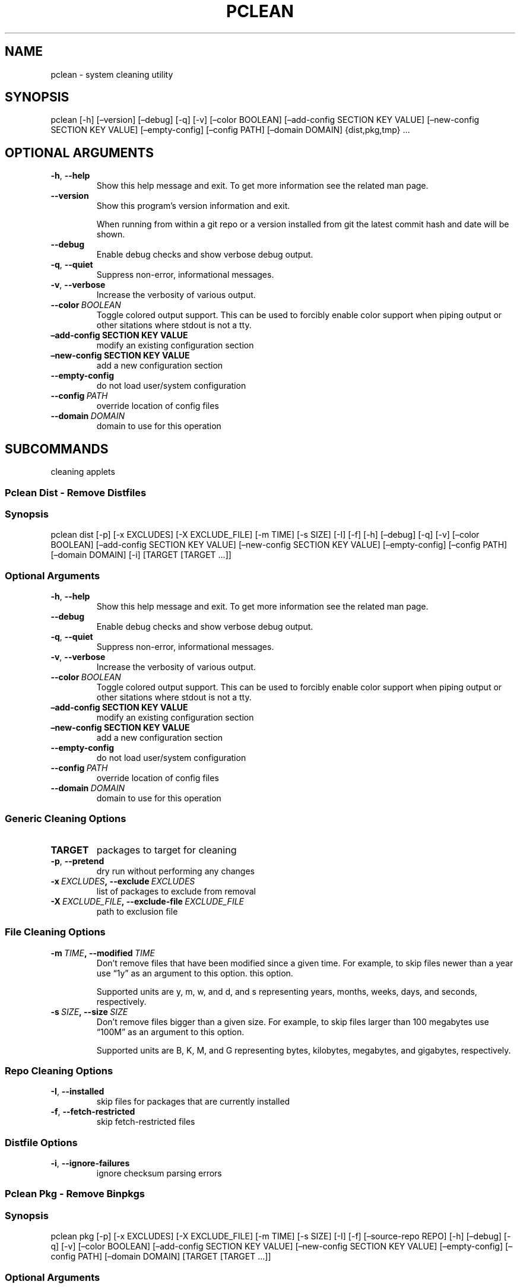 .\" Man page generated from reStructuredText.
.
.TH "PCLEAN" "1" "Sep 27, 2017" "0.9.7" "pkgcore"
.SH NAME
pclean \- system cleaning utility
.
.nr rst2man-indent-level 0
.
.de1 rstReportMargin
\\$1 \\n[an-margin]
level \\n[rst2man-indent-level]
level margin: \\n[rst2man-indent\\n[rst2man-indent-level]]
-
\\n[rst2man-indent0]
\\n[rst2man-indent1]
\\n[rst2man-indent2]
..
.de1 INDENT
.\" .rstReportMargin pre:
. RS \\$1
. nr rst2man-indent\\n[rst2man-indent-level] \\n[an-margin]
. nr rst2man-indent-level +1
.\" .rstReportMargin post:
..
.de UNINDENT
. RE
.\" indent \\n[an-margin]
.\" old: \\n[rst2man-indent\\n[rst2man-indent-level]]
.nr rst2man-indent-level -1
.\" new: \\n[rst2man-indent\\n[rst2man-indent-level]]
.in \\n[rst2man-indent\\n[rst2man-indent-level]]u
..
.SH SYNOPSIS
.sp
pclean [\-h] [–version] [–debug] [\-q] [\-v] [–color BOOLEAN] [–add\-config SECTION KEY VALUE] [–new\-config SECTION KEY VALUE] [–empty\-config] [–config PATH] [–domain DOMAIN] {dist,pkg,tmp} …
.SH OPTIONAL ARGUMENTS
.INDENT 0.0
.TP
.B \-h\fP,\fB  \-\-help
Show this help message and exit. To get more
information see the related man page.
.TP
.B \-\-version
Show this program’s version information and exit.
.sp
When running from within a git repo or a version
installed from git the latest commit hash and date will
be shown.
.TP
.B \-\-debug
Enable debug checks and show verbose debug output.
.TP
.B \-q\fP,\fB  \-\-quiet
Suppress non\-error, informational messages.
.TP
.B \-v\fP,\fB  \-\-verbose
Increase the verbosity of various output.
.TP
.BI \-\-color \ BOOLEAN
Toggle colored output support. This can be used to forcibly
enable color support when piping output or other sitations
where stdout is not a tty.
.UNINDENT
.INDENT 0.0
.TP
.B –add\-config SECTION KEY VALUE
modify an existing configuration section
.TP
.B –new\-config SECTION KEY VALUE
add a new configuration section
.UNINDENT
.INDENT 0.0
.TP
.B \-\-empty\-config
do not load user/system configuration
.TP
.BI \-\-config \ PATH
override location of config files
.TP
.BI \-\-domain \ DOMAIN
domain to use for this operation
.UNINDENT
.SH SUBCOMMANDS
.sp
cleaning applets
.SS Pclean Dist \- Remove Distfiles
.SS Synopsis
.sp
pclean dist [\-p] [\-x EXCLUDES] [\-X EXCLUDE_FILE] [\-m TIME] [\-s SIZE] [\-I] [\-f] [\-h] [–debug] [\-q] [\-v] [–color BOOLEAN] [–add\-config SECTION KEY VALUE] [–new\-config SECTION KEY VALUE] [–empty\-config] [–config PATH] [–domain DOMAIN] [\-i] [TARGET [TARGET …]]
.SS Optional Arguments
.INDENT 0.0
.TP
.B \-h\fP,\fB  \-\-help
Show this help message and exit. To get more
information see the related man page.
.TP
.B \-\-debug
Enable debug checks and show verbose debug output.
.TP
.B \-q\fP,\fB  \-\-quiet
Suppress non\-error, informational messages.
.TP
.B \-v\fP,\fB  \-\-verbose
Increase the verbosity of various output.
.TP
.BI \-\-color \ BOOLEAN
Toggle colored output support. This can be used to forcibly
enable color support when piping output or other sitations
where stdout is not a tty.
.UNINDENT
.INDENT 0.0
.TP
.B –add\-config SECTION KEY VALUE
modify an existing configuration section
.TP
.B –new\-config SECTION KEY VALUE
add a new configuration section
.UNINDENT
.INDENT 0.0
.TP
.B \-\-empty\-config
do not load user/system configuration
.TP
.BI \-\-config \ PATH
override location of config files
.TP
.BI \-\-domain \ DOMAIN
domain to use for this operation
.UNINDENT
.SS Generic Cleaning Options
.INDENT 0.0
.TP
.B TARGET
packages to target for cleaning
.UNINDENT
.INDENT 0.0
.TP
.B \-p\fP,\fB  \-\-pretend
dry run without performing any changes
.TP
.BI \-x \ EXCLUDES\fP,\fB \ \-\-exclude \ EXCLUDES
list of packages to exclude from removal
.TP
.BI \-X \ EXCLUDE_FILE\fP,\fB \ \-\-exclude\-file \ EXCLUDE_FILE
path to exclusion file
.UNINDENT
.SS File Cleaning Options
.INDENT 0.0
.TP
.BI \-m \ TIME\fP,\fB \ \-\-modified \ TIME
Don’t remove files that have been modified since a given time. For
example, to skip files newer than a year use “1y” as an argument to this
option.  this option.
.sp
Supported units are y, m, w, and d, and s representing years, months,
weeks, days, and seconds, respectively.
.TP
.BI \-s \ SIZE\fP,\fB \ \-\-size \ SIZE
Don’t remove files bigger than a given size.  For example, to skip
files larger than 100 megabytes use “100M” as an argument to this
option.
.sp
Supported units are B, K, M, and G representing bytes, kilobytes,
megabytes, and gigabytes, respectively.
.UNINDENT
.SS Repo Cleaning Options
.INDENT 0.0
.TP
.B \-I\fP,\fB  \-\-installed
skip files for packages that are currently installed
.TP
.B \-f\fP,\fB  \-\-fetch\-restricted
skip fetch\-restricted files
.UNINDENT
.SS Distfile Options
.INDENT 0.0
.TP
.B \-i\fP,\fB  \-\-ignore\-failures
ignore checksum parsing errors
.UNINDENT
.SS Pclean Pkg \- Remove Binpkgs
.SS Synopsis
.sp
pclean pkg [\-p] [\-x EXCLUDES] [\-X EXCLUDE_FILE] [\-m TIME] [\-s SIZE] [\-I] [\-f] [–source\-repo REPO] [\-h] [–debug] [\-q] [\-v] [–color BOOLEAN] [–add\-config SECTION KEY VALUE] [–new\-config SECTION KEY VALUE] [–empty\-config] [–config PATH] [–domain DOMAIN] [TARGET [TARGET …]]
.SS Optional Arguments
.INDENT 0.0
.TP
.B \-h\fP,\fB  \-\-help
Show this help message and exit. To get more
information see the related man page.
.TP
.B \-\-debug
Enable debug checks and show verbose debug output.
.TP
.B \-q\fP,\fB  \-\-quiet
Suppress non\-error, informational messages.
.TP
.B \-v\fP,\fB  \-\-verbose
Increase the verbosity of various output.
.TP
.BI \-\-color \ BOOLEAN
Toggle colored output support. This can be used to forcibly
enable color support when piping output or other sitations
where stdout is not a tty.
.UNINDENT
.INDENT 0.0
.TP
.B –add\-config SECTION KEY VALUE
modify an existing configuration section
.TP
.B –new\-config SECTION KEY VALUE
add a new configuration section
.UNINDENT
.INDENT 0.0
.TP
.B \-\-empty\-config
do not load user/system configuration
.TP
.BI \-\-config \ PATH
override location of config files
.TP
.BI \-\-domain \ DOMAIN
domain to use for this operation
.UNINDENT
.SS Generic Cleaning Options
.INDENT 0.0
.TP
.B TARGET
packages to target for cleaning
.UNINDENT
.INDENT 0.0
.TP
.B \-p\fP,\fB  \-\-pretend
dry run without performing any changes
.TP
.BI \-x \ EXCLUDES\fP,\fB \ \-\-exclude \ EXCLUDES
list of packages to exclude from removal
.TP
.BI \-X \ EXCLUDE_FILE\fP,\fB \ \-\-exclude\-file \ EXCLUDE_FILE
path to exclusion file
.UNINDENT
.SS File Cleaning Options
.INDENT 0.0
.TP
.BI \-m \ TIME\fP,\fB \ \-\-modified \ TIME
Don’t remove files that have been modified since a given time. For
example, to skip files newer than a year use “1y” as an argument to this
option.  this option.
.sp
Supported units are y, m, w, and d, and s representing years, months,
weeks, days, and seconds, respectively.
.TP
.BI \-s \ SIZE\fP,\fB \ \-\-size \ SIZE
Don’t remove files bigger than a given size.  For example, to skip
files larger than 100 megabytes use “100M” as an argument to this
option.
.sp
Supported units are B, K, M, and G representing bytes, kilobytes,
megabytes, and gigabytes, respectively.
.UNINDENT
.SS Repo Cleaning Options
.INDENT 0.0
.TP
.B \-I\fP,\fB  \-\-installed
skip files for packages that are currently installed
.TP
.B \-f\fP,\fB  \-\-fetch\-restricted
skip fetch\-restricted files
.UNINDENT
.SS Binpkg Cleaning Options
.INDENT 0.0
.TP
.BI \-\-source\-repo \ REPO
remove binpkgs with matching source repo
.UNINDENT
.SS Pclean Tmp \- Remove Tmpdir Entries
.SS Synopsis
.sp
pclean tmp [\-p] [\-x EXCLUDES] [\-X EXCLUDE_FILE] [\-h] [–debug] [\-q] [\-v] [–color BOOLEAN] [–add\-config SECTION KEY VALUE] [–new\-config SECTION KEY VALUE] [–empty\-config] [–config PATH] [–domain DOMAIN] [\-a] [TARGET [TARGET …]]
.SS Optional Arguments
.INDENT 0.0
.TP
.B \-h\fP,\fB  \-\-help
Show this help message and exit. To get more
information see the related man page.
.TP
.B \-\-debug
Enable debug checks and show verbose debug output.
.TP
.B \-q\fP,\fB  \-\-quiet
Suppress non\-error, informational messages.
.TP
.B \-v\fP,\fB  \-\-verbose
Increase the verbosity of various output.
.TP
.BI \-\-color \ BOOLEAN
Toggle colored output support. This can be used to forcibly
enable color support when piping output or other sitations
where stdout is not a tty.
.UNINDENT
.INDENT 0.0
.TP
.B –add\-config SECTION KEY VALUE
modify an existing configuration section
.TP
.B –new\-config SECTION KEY VALUE
add a new configuration section
.UNINDENT
.INDENT 0.0
.TP
.B \-\-empty\-config
do not load user/system configuration
.TP
.BI \-\-config \ PATH
override location of config files
.TP
.BI \-\-domain \ DOMAIN
domain to use for this operation
.UNINDENT
.SS Generic Cleaning Options
.INDENT 0.0
.TP
.B TARGET
packages to target for cleaning
.UNINDENT
.INDENT 0.0
.TP
.B \-p\fP,\fB  \-\-pretend
dry run without performing any changes
.TP
.BI \-x \ EXCLUDES\fP,\fB \ \-\-exclude \ EXCLUDES
list of packages to exclude from removal
.TP
.BI \-X \ EXCLUDE_FILE\fP,\fB \ \-\-exclude\-file \ EXCLUDE_FILE
path to exclusion file
.UNINDENT
.SS Tmpfile Options
.INDENT 0.0
.TP
.B \-a\fP,\fB  \-\-all
Force the entire tmpdir to be wiped. Note that this overrides any
restrictions that have been specified.
.UNINDENT
.SH COPYRIGHT
2006-2017, pkgcore contributors
.\" Generated by docutils manpage writer.
.
